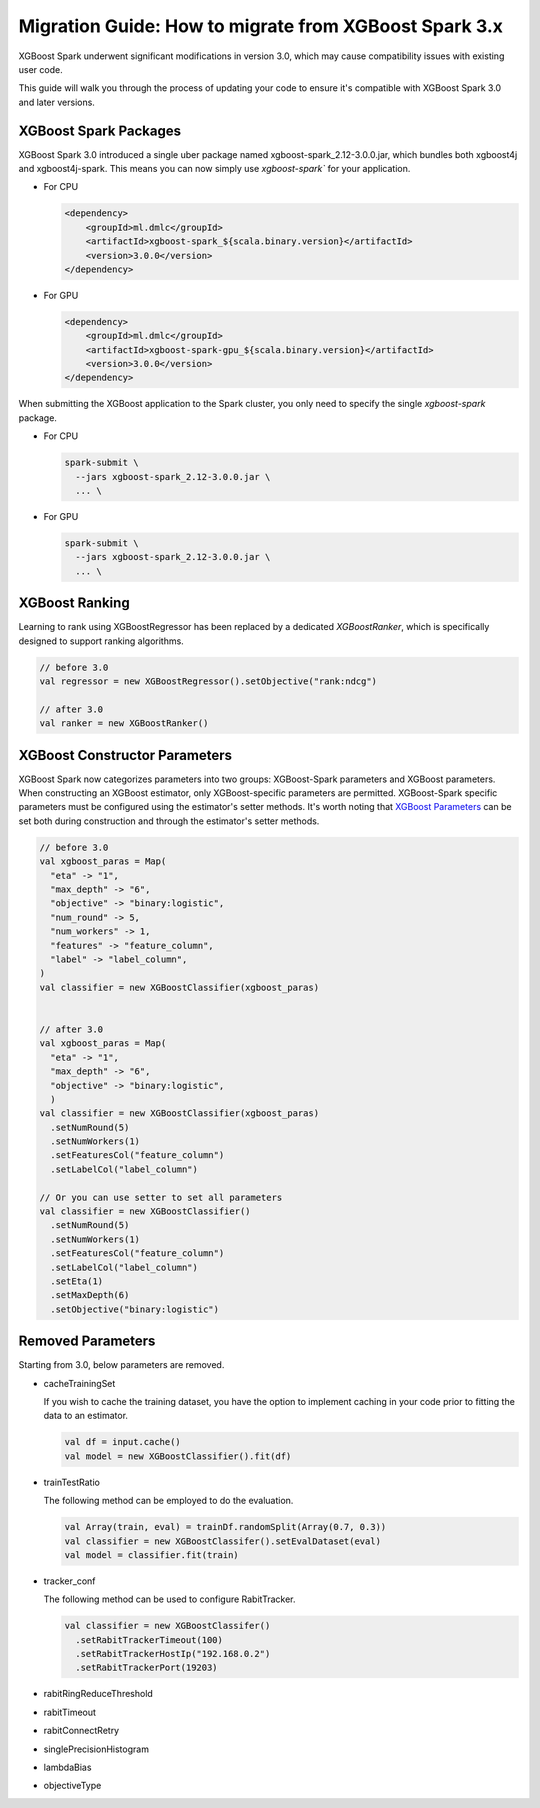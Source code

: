 ######################################################
Migration Guide: How to migrate from XGBoost Spark 3.x
######################################################

XGBoost Spark underwent significant modifications in version 3.0,
which may cause compatibility issues with existing user code.

This guide will walk you through the process of updating your code to ensure
it's compatible with XGBoost Spark 3.0 and later versions.

**********************
XGBoost Spark Packages
**********************

XGBoost Spark 3.0 introduced a single uber package named xgboost-spark_2.12-3.0.0.jar, which bundles 
both xgboost4j and xgboost4j-spark. This means you can now simply use `xgboost-spark`` for your application.

* For CPU

  .. code-block:: xml

    <dependency>
        <groupId>ml.dmlc</groupId>
        <artifactId>xgboost-spark_${scala.binary.version}</artifactId>
        <version>3.0.0</version>
    </dependency>

* For GPU

  .. code-block:: xml

    <dependency>
        <groupId>ml.dmlc</groupId>
        <artifactId>xgboost-spark-gpu_${scala.binary.version}</artifactId>
        <version>3.0.0</version>
    </dependency>


When submitting the XGBoost application to the Spark cluster, you only need to specify the single `xgboost-spark` package.

* For CPU

  .. code-block:: bash

    spark-submit \
      --jars xgboost-spark_2.12-3.0.0.jar \
      ... \


* For GPU

  .. code-block:: bash

    spark-submit \
      --jars xgboost-spark_2.12-3.0.0.jar \
      ... \

**************
XGBoost Ranking
**************

Learning to rank using XGBoostRegressor has been replaced by a dedicated `XGBoostRanker`, which is specifically designed
to support ranking algorithms.

.. code-block:: scala
  
  // before 3.0
  val regressor = new XGBoostRegressor().setObjective("rank:ndcg")

  // after 3.0
  val ranker = new XGBoostRanker()

******************************
XGBoost Constructor Parameters
******************************

XGBoost Spark now categorizes parameters into two groups: XGBoost-Spark parameters and XGBoost parameters.
When constructing an XGBoost estimator, only XGBoost-specific parameters are permitted. XGBoost-Spark specific 
parameters must be configured using the estimator's setter methods. It's worth noting that 
`XGBoost Parameters <https://xgboost.readthedocs.io/en/stable/parameter.html>`_
can be set both during construction and through the estimator's setter methods.

.. code-block:: scala

  // before 3.0
  val xgboost_paras = Map(
    "eta" -> "1",
    "max_depth" -> "6",
    "objective" -> "binary:logistic",
    "num_round" -> 5,
    "num_workers" -> 1,
    "features" -> "feature_column",
    "label" -> "label_column",
  )
  val classifier = new XGBoostClassifier(xgboost_paras)


  // after 3.0
  val xgboost_paras = Map(
    "eta" -> "1",
    "max_depth" -> "6",
    "objective" -> "binary:logistic",
    )
  val classifier = new XGBoostClassifier(xgboost_paras)
    .setNumRound(5)
    .setNumWorkers(1)
    .setFeaturesCol("feature_column")
    .setLabelCol("label_column")

  // Or you can use setter to set all parameters
  val classifier = new XGBoostClassifier()
    .setNumRound(5)
    .setNumWorkers(1)
    .setFeaturesCol("feature_column")
    .setLabelCol("label_column")
    .setEta(1)
    .setMaxDepth(6)
    .setObjective("binary:logistic")

******************
Removed Parameters
******************

Starting from 3.0, below parameters are removed.

- cacheTrainingSet

  If you wish to cache the training dataset, you have the option to implement caching
  in your code prior to fitting the data to an estimator.

  .. code-block:: scala
    
    val df = input.cache()
    val model = new XGBoostClassifier().fit(df)

- trainTestRatio

  The following method can be employed to do the evaluation.

  .. code-block:: scala
    
    val Array(train, eval) = trainDf.randomSplit(Array(0.7, 0.3))
    val classifier = new XGBoostClassifer().setEvalDataset(eval)
    val model = classifier.fit(train)

- tracker_conf

  The following method can be used to configure RabitTracker.

  .. code-block:: scala
    
    val classifier = new XGBoostClassifer()
      .setRabitTrackerTimeout(100)
      .setRabitTrackerHostIp("192.168.0.2")
      .setRabitTrackerPort(19203)

- rabitRingReduceThreshold
- rabitTimeout
- rabitConnectRetry
- singlePrecisionHistogram
- lambdaBias
- objectiveType
